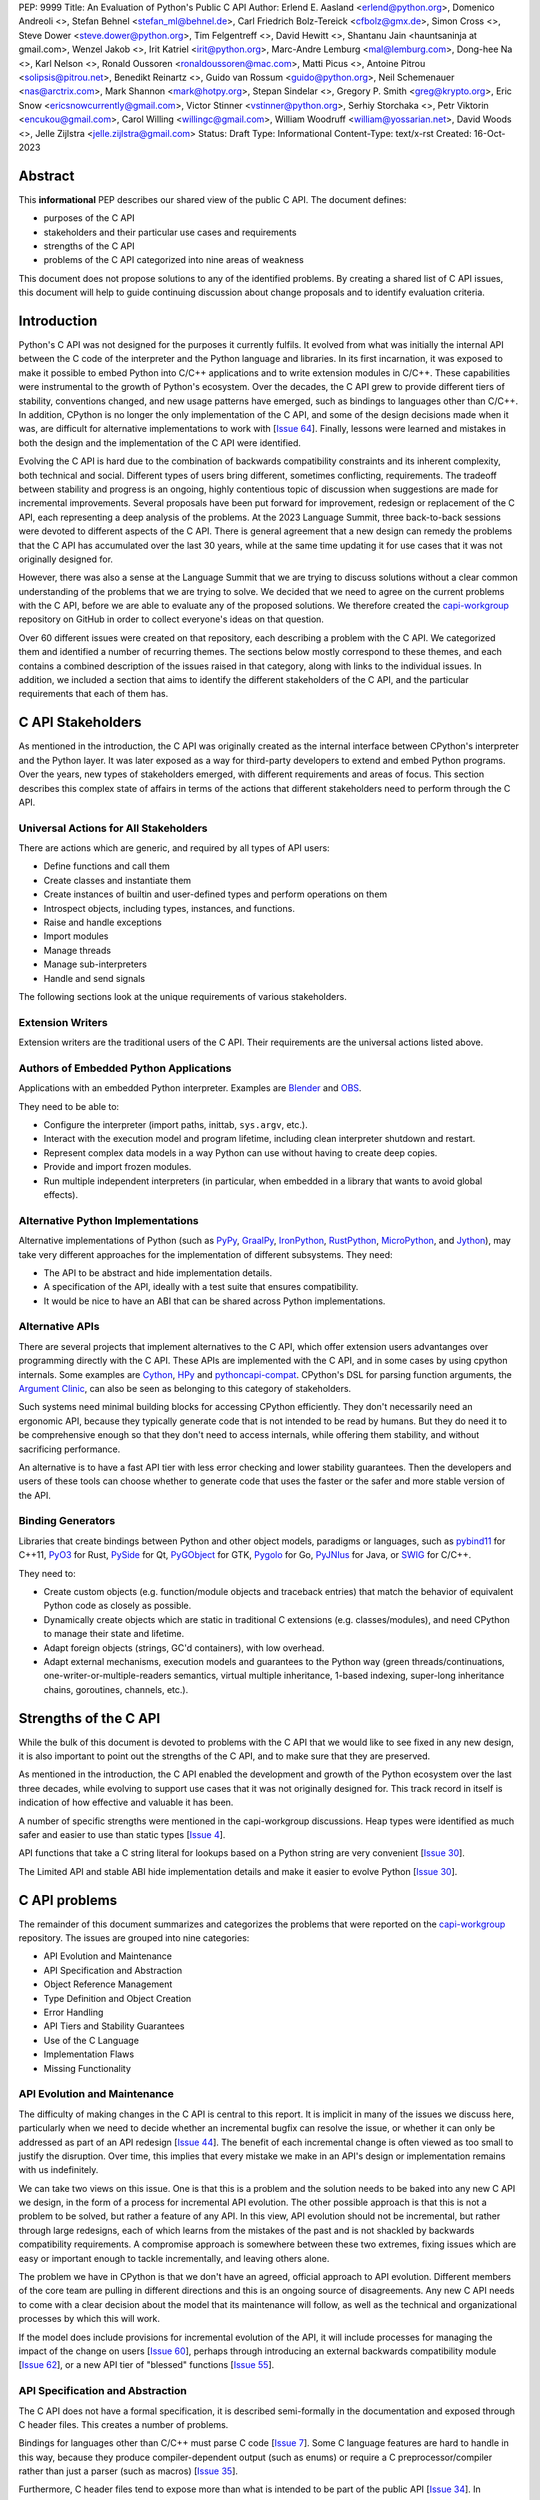 PEP: 9999
Title: An Evaluation of Python's Public C API
Author: Erlend E. Aasland <erlend@python.org>, Domenico Andreoli <>, Stefan Behnel <stefan_ml@behnel.de>, Carl Friedrich Bolz-Tereick <cfbolz@gmx.de>, Simon Cross <>, Steve Dower <steve.dower@python.org>, Tim Felgentreff <>, David Hewitt <>, Shantanu Jain <hauntsaninja at gmail.com>, Wenzel Jakob <>, Irit Katriel <irit@python.org>, Marc-Andre Lemburg <mal@lemburg.com>, Dong-hee Na <>, Karl Nelson <>, Ronald Oussoren <ronaldoussoren@mac.com>, Matti Picus <>, Antoine Pitrou <solipsis@pitrou.net>, Benedikt Reinartz <>, Guido van Rossum <guido@python.org>, Neil Schemenauer <nas@arctrix.com>, Mark Shannon <mark@hotpy.org>, Stepan Sindelar <>, Gregory P. Smith <greg@krypto.org>, Eric Snow <ericsnowcurrently@gmail.com>, Victor Stinner <vstinner@python.org>, Serhiy Storchaka <>, Petr Viktorin <encukou@gmail.com>, Carol Willing <willingc@gmail.com>, William Woodruff <william@yossarian.net>, David Woods <>, Jelle Zijlstra <jelle.zijlstra@gmail.com>
Status: Draft
Type: Informational
Content-Type: text/x-rst
Created: 16-Oct-2023


Abstract
========

This **informational** PEP describes our shared view of the public C API. The
document defines:

* purposes of the C API
* stakeholders and their particular use cases and requirements
* strengths of the C API
* problems of the C API categorized into nine areas of weakness

This document does not propose solutions to any of the identified problems. By
creating a shared list of C API issues, this document will help to guide
continuing discussion about change proposals and to identify evaluation
criteria.


Introduction
============

Python's C API was not designed for the purposes it currently fulfils.
It evolved from what was initially the internal API between the C code
of the interpreter and the Python language and libraries. In its first
incarnation, it was exposed to make it possible to embed Python into C/C++
applications and to write extension modules in C/C++.
These capabilities were instrumental to the growth of Python's ecosystem.
Over the decades, the C API grew to provide different tiers of stability,
conventions changed, and new usage patterns have emerged, such as bindings
to languages other than C/C++. In addition, CPython is no longer the only
implementation of the C API, and some of the design decisions made when
it was, are difficult for alternative implementations to work with
[`Issue 64 <https://github.com/capi-workgroup/problems/issues/64>`__].
Finally, lessons were learned and mistakes in both the design and the
implementation of the C API were identified.

Evolving the C API is hard due to the combination of backwards
compatibility constraints and its inherent complexity, both
technical and social. Different types of users bring different,
sometimes conflicting, requirements. The tradeoff between stability
and progress is an ongoing, highly contentious topic of discussion
when suggestions are made for incremental improvements.
Several proposals have been put forward for improvement, redesign
or replacement of the C API, each representing a deep analysis of
the problems.  At the 2023 Language Summit, three back-to-back
sessions were devoted to different aspects of the C API. There is
general agreement that a new design can remedy the problems that
the C API has accumulated over the last 30 years, while at the same
time updating it for use cases that it was not originally designed for.

However, there was also a sense at the Language Summit that we are
trying to discuss solutions without a clear common understanding
of the problems that we are trying to solve. We decided that
we need to agree on the current problems with the C API, before
we are able to evaluate any of the proposed solutions. We
therefore created the
`capi-workgroup <https://github.com/capi-workgroup/problems/issues/>`__
repository on GitHub in order to collect everyone's ideas on that
question.

Over 60 different issues were created on that repository, each
describing a problem with the C API. We categorized them and
identified a number of recurring themes. The sections below
mostly correspond to these themes, and each contains a combined
description of the issues raised in that category, along with
links to the individual issues. In addition, we included a section
that aims to identify the different stakeholders of the C API,
and the particular requirements that each of them has.


C API Stakeholders
==================

As mentioned in the introduction, the C API was originally
created as the internal interface between CPython's
interpreter and the Python layer. It was later exposed as
a way for third-party developers to extend and embed Python
programs. Over the years, new types of stakeholders emerged,
with different requirements and areas of focus. This section
describes this complex state of affairs in terms of the
actions that different stakeholders need to perform through
the C API.

Universal Actions for All Stakeholders
--------------------------------------

There are actions which are generic, and required by
all types of API users:

* Define functions and call them
* Create classes and instantiate them
* Create instances of builtin and user-defined types
  and perform operations on them
* Introspect objects, including types, instances, and functions.
* Raise and handle exceptions
* Import modules
* Manage threads
* Manage sub-interpreters
* Handle and send signals

The following sections look at the unique requirements of various stakeholders.

Extension Writers
-----------------

Extension writers are the traditional users of the C API. Their requirements
are the universal actions listed above.

Authors of Embedded Python Applications
---------------------------------------

Applications with an embedded Python interpreter. Examples are
`Blender <https://docs.blender.org/api/current/info_overview.html>`__ and
`OBS <https://obsproject.com/wiki/Getting-Started-With-OBS-Scripting>`__.

They need to be able to:

* Configure the interpreter (import paths, inittab, ``sys.argv``, etc.).
* Interact with the execution model and program lifetime, including
  clean interpreter shutdown and restart.
* Represent complex data models in a way Python can use without
  having to create deep copies.
* Provide and import frozen modules.
* Run multiple independent interpreters (in particular, when embedded
  in a library that wants to avoid global effects).

Alternative Python Implementations
----------------------------------

Alternative implementations of Python (such as
`PyPy <https://www.pypy.org>`__,
`GraalPy <https://www.graalvm.org/python/>`__,
`IronPython <https://ironpython.net>`__,
`RustPython <https://github.com/RustPython/RustPython>`__,
`MicroPython <https://micropython.org>`__,
and `Jython <https://www.jython.org>`__), may take
very different approaches for the implementation of
different subsystems. They need:

* The API to be abstract and hide implementation details.
* A specification of the API, ideally with a test suite
  that ensures compatibility.
* It would be nice to have an ABI that can be shared
  across Python implementations.

Alternative APIs
----------------

There are several projects that implement alternatives to the
C API, which offer extension users advantanges over programming
directly with the C API. These APIs are implemented with the
C API, and in some cases by using cpython internals.
Some examples are
`Cython <https://cython.org>`__,
`HPy <https://hpyproject.org>`__ and
`pythoncapi-compat <https://pythoncapi-compat.readthedocs.io/en/latest/>`__.
CPython's DSL for parsing function arguments, the
`Argument Clinic <https://docs.python.org/3/howto/clinic.html>`__,
can also be seen as belonging to this category of stakeholders.

Such systems need minimal building blocks for accessing CPython
efficiently. They don't necessarily need an ergonomic API, because
they typically generate code that is not intended to be read
by humans. But they do need it to be comprehensive enough so that
they don't need to access internals, while offering them stability,
and without sacrificing performance.

An alternative is to have a fast API tier with less error checking
and lower stability guarantees. Then the developers and users of
these tools can choose whether to generate code that uses the
faster or the safer and more stable version of the API.

Binding Generators
------------------

Libraries that create bindings between Python and other object models,
paradigms or languages, such as
`pybind11 <https://pybind11.readthedocs.io/en/stable/>`__ for C++11,
`PyO3 <https://github.com/PyO3/pyo3>`__ for Rust,
`PySide <https://pypi.org/project/PySide/>`__ for Qt,
`PyGObject <https://pygobject.readthedocs.io/en/latest/>`__ for GTK,
`Pygolo <https://gitlab.com/pygolo/py>`__ for Go,
`PyJNIus <https://github.com/kivy/pyjnius/>`__ for Java, or
`SWIG <https://swig.org/>`__ for C/C++.

They need to:

* Create custom objects (e.g. function/module objects
  and traceback entries) that match the behavior of equivalent
  Python code as closely as possible.
* Dynamically create objects which are static in traditional
  C extensions (e.g. classes/modules), and need CPython to manage
  their state and lifetime.
* Adapt foreign objects (strings, GC'd containers), with low overhead.
* Adapt external mechanisms, execution models and guarantees to the
  Python way (green threads/continuations, one-writer-or-multiple-readers
  semantics, virtual multiple inheritance, 1-based indexing, super-long
  inheritance chains, goroutines, channels, etc.).

Strengths of the C API
======================

While the bulk of this document is devoted to problems with the
C API that we would like to see fixed in any new design, it is
also important to point out the strengths of the C API, and to
make sure that they are preserved.

As mentioned in the introduction, the C API enabled the
development and growth of the Python ecosystem over the last
three decades, while evolving to support use cases that it was
not originally designed for. This track record in itself is
indication of how effective and valuable it has been.

A number of specific strengths were mentioned in the
capi-workgroup discussions. Heap types were identified
as much safer and easier to use than static types
[`Issue 4 <https://github.com/capi-workgroup/problems/issues/4#issuecomment-1542324451>`__].

API functions that take a C string literal for lookups based
on a Python string are very convenient
[`Issue 30 <https://github.com/capi-workgroup/problems/issues/30#issuecomment-1550098113>`__].

The Limited API and stable ABI hide implementation details and
make it easier to evolve Python
[`Issue 30 <https://github.com/capi-workgroup/problems/issues/30#issuecomment-1560083258>`__].

C API problems
==============

The remainder of this document summarizes and categorizes the problems that were reported on
the `capi-workgroup <https://github.com/capi-workgroup/problems/issues/>`__ repository.
The issues are grouped into nine categories:

- API Evolution and Maintenance
- API Specification and Abstraction
- Object Reference Management
- Type Definition and Object Creation
- Error Handling
- API Tiers and Stability Guarantees
- Use of the C Language
- Implementation Flaws
- Missing Functionality


API Evolution and Maintenance
-----------------------------

The difficulty of making changes in the C API is central to this report. It is
implicit in many of the issues we discuss here, particularly when we need to
decide whether an incremental bugfix can resolve the issue, or whether it can
only be addressed as part of an API redesign
[`Issue 44 <https://github.com/capi-workgroup/problems/issues/44>`__]. The
benefit of each incremental change is often viewed as too small to justify the
disruption. Over time, this implies that every mistake we make in an API's
design or implementation remains with us indefinitely.

We can take two views on this issue. One is that this is a problem and the
solution needs to be baked into any new C API we design, in the form of a
process for incremental API evolution. The other possible approach is that
this is not a problem to be solved, but rather a feature of any API. In this
view, API evolution should not be incremental, but rather through large
redesigns, each of which learns from the mistakes of the past and is not
shackled by backwards compatibility requirements. A compromise approach
is somewhere between these two extremes, fixing issues which are easy
or important enough to tackle incrementally, and leaving others alone.

The problem we have in CPython is that we don't have an agreed, official
approach to API evolution. Different members of the core team are pulling in
different directions and this is an ongoing source of disagreements.
Any new C API needs to come with a clear decision about the model
that its maintenance will follow, as well as the technical and
organizational processes by which this will work.

If the model does include provisions for incremental evolution of the API,
it will include processes for managing the impact of the change on users
[`Issue 60 <https://github.com/capi-workgroup/problems/issues/60>`__],
perhaps through introducing an external backwards compatibility module
[`Issue 62 <https://github.com/capi-workgroup/problems/issues/62>`__],
or a new API tier of "blessed" functions
[`Issue 55 <https://github.com/capi-workgroup/problems/issues/55>`__].


API Specification and Abstraction
---------------------------------

The C API does not have a formal specification, it is described
semi-formally in the documentation and exposed through C header
files. This creates a number of problems.

Bindings for languages other than C/C++ must parse C code
[`Issue 7 <https://github.com/capi-workgroup/problems/issues/7>`__].
Some C language features are hard to handle in this way, because
they produce compiler-dependent output (such as enums) or require
a C preprocessor/compiler rather than just a parser (such as macros)
[`Issue 35 <https://github.com/capi-workgroup/problems/issues/35>`__].

Furthermore, C header files tend to expose more than what is intended
to be part of the public API
[`Issue 34 <https://github.com/capi-workgroup/problems/issues/34>`__].
In particular, implementation details such as the fields of C structs
can be exposed
[`Issue 22 <https://github.com/capi-workgroup/problems/issues/22>`__
and :pep:`620`].
This can make API evolution very difficult, in particular when it
occurs in the stable ABI as in the case of ``ob_refcnt`` and ``ob_type``,
which are accessed via the reference counting macros
[`Issue 45 <https://github.com/capi-workgroup/problems/issues/45>`__].

We identified a deeper issue in relation to the way that reference
counting is exposed. The way that C extensions are required to
manage references with calls to ``Py_INCREF`` and ``Py_DECREF`` is
specific to CPython's memory model, and is hard for alternative
Python implementations to emulate.
[`Issue 12 <https://github.com/capi-workgroup/problems/issues/12>`__].

Another set of problems arises from the fact that a ``PyObject*`` is
exposed in the C API as an actual pointer rather than a handle. The
address of an object serves as its ID and is used for comparison,
and this complicates matters for alternative Python implementations
that move objects during GC
[`Issue 37 <https://github.com/capi-workgroup/problems/issues/37>`__].

A separate issue is that object references are opaque to the runtime,
discoverable only through calls to ``tp_traverse``/``tp_clear``,
which have their own purposes. If there was a way for the runtime to
know the structure of the object graph, and keep up with changes in it,
this would make it possible for alternative implementations to implement
different memory management schemes
[`Issue 33 <https://github.com/capi-workgroup/problems/issues/33>`__].

Object Reference Management
---------------------------

There are C API functions that return borrowed references, and
functions that steal references to arguments, but there isn't a
naming convention that makes this obvious, so this is error prone
[`Issue 8 <https://github.com/capi-workgroup/problems/issues/8>`__
and `Issue 52 <https://github.com/capi-workgroup/problems/issues/52>`__].
The terminology used to describe these situations in the documentation
can also be improved
[`Issue 11 <https://github.com/capi-workgroup/problems/issues/11>`__].

A more radical change is necessary in the case of functions that
return borrowed references (such as ``PyList_GetItem``)
[`Issue 5 <https://github.com/capi-workgroup/problems/issues/5>`__ and
`Issue 21 <https://github.com/capi-workgroup/problems/issues/21>`__]
or pointers to parts of the internal structure of an object
(such as ``PyBytes_AsString``)
[`Issue 57 <https://github.com/capi-workgroup/problems/issues/57>`__].
In both cases, the reference/pointer is valid for as long as the
owning object is alive, but this time is hard to reason about. Such
functions should not exist in the API without a mechanism that can
make them safe.

For containers, the API is currently missing bulk operations on the
references of contained objects. This is particularly important for
a stable ABI where ``INCREF`` and ``DECREF`` cannot be macros, making
bulk operations expensive when implemented as a sequence of function
calls
[`Issue 15 <https://github.com/capi-workgroup/problems/issues/15>`__].

Type Definition and Object Creation
-----------------------------------

The C API has functions that make it possible to create incomplete
or inconsistent Python objects, such as ``PyTuple_New`` and
``PyUnicode_New``. This causes problem when the object is tracked
by GC or its ``tp_traverse``/``tp_clear`` functions are called.
Such functions should be removed from the C API. Related functions,
such as ``PyTuple_SetItem`` which is used to modify a partially
initialized tuple, should also be removed (tuples are immutable
once fully initialized)
[`Issue 56 <https://github.com/capi-workgroup/problems/issues/56>`__].

We identified a few issues with type definition APIs. For legacy
reasons, there is often a significant amount of code duplication
between ``tp_new`` and ``tp_vectorcall``
[`Issue 24 <https://github.com/capi-workgroup/problems/issues/24>`__].
The type slot function should be called indirectly, so that their
signatures can change to include context information
[`Issue 13 <https://github.com/capi-workgroup/problems/issues/13>`__].
Several aspects of the type definition and creation process are not
well defined, such as which stage of the process is responsible for
initializing and clearing different fields of the type object
[`Issue 49 <https://github.com/capi-workgroup/problems/issues/49>`__].

Error Handling
--------------

Error handling in the C API is based on the error indicator which is stored
on the thread state (in global scope). The design intention was that each
API function returns a value indicating whether an error has occurred (by
convention, ``-1`` or ``NULL``). When the program knows that an error
occurred, it can fetch the exception object which is stored in the
error indicator. We identified a number of problems which are related
to error handling, pointing at APIs which are too easy to use incorrectly.

There are functions that do not report all errors that occur while they
execute. For example, ``PyDict_GetItem`` clears any errors that occur
when it calls the key's hash function, or while performing a lookup
in the dictionary
[`Issue 51 <https://github.com/capi-workgroup/problems/issues/51>`__].

Python code never executes with an in-flight exception (by definition),
and by the same token C API functions should never be called with the error
indicator set. This is currently not checked in most C API functions, and
there are places in the interpreter where error handling code calls a C API
function while an exception is set. For example, see the call to
``PyUnicode_FromString`` in the error handler of ``_PyErr_WriteUnraisableMsg``
[`Issue 2 <https://github.com/capi-workgroup/problems/issues/2>`__].


There are functions that do not return a value, so a caller is forced to
query the error indicator in order to identify whether an error has occurred.
An example is ``PyBuffer_Release``
[`Issue 20 <https://github.com/capi-workgroup/problems/issues/20>`__].
There are other functions which do have a return value, but this return value
does not unambiguously indicate whether an error has occurred. For example,
``PyLong_AsLong`` returns ``-1`` in case of error, or when the value of the
argument is indeed ``-1``
[`Issue 1 <https://github.com/capi-workgroup/problems/issues/1>`__].
In both cases, the API is error prone because it is possible that the
error indicator was already set before the function was called, and the
error is incorrectly attributed. The fact that the error was not detected
before the call is a bug in the calling code, but the behaviour of the
program in this case doesn't make it easy to identify and debug the
problem.

There are functions that take a ``PyObject*`` argument, with special meaning
when it is ``NULL``. For example, if ``PyObject_SetAttr`` receives ``NULL`` as
the value to set, this means that the attribute should be cleared. This is error
prone because it could be that ``NULL`` indicates an error in the construction
of the value, and the program failed to check for this error. The program will
misinterpret the ``NULL`` to mean something different than error
[`Issue 47 <https://github.com/capi-workgroup/problems/issues/47>`__].


API Tiers and Stability Guarantees
----------------------------------

The different API tiers provide different tradeoffs of stability vs
API evolution, and sometimes performance.

The stable ABI was identified as an area that needs to be looked into. At
the moment it is incomplete and not widely adopted. At the same time, its
existence is making it hard to make changes to some implementation
details, because it exposes struct fields such as ``ob_refcnt``,
``ob_type`` and ``ob_size``. There was some discussion about whether
the stable ABI is worth keeping. Arguments on both sides can be
found in [`Issue 4 <https://github.com/capi-workgroup/problems/issues/4>`__]
and [`Issue 9 <https://github.com/capi-workgroup/problems/issues/9>`__].

Alternatively, it was suggested that in order to be able to evolve
the stable ABI, we need a mechanism to support multiple versions of
it in the same Python binary. It was pointed out that versioning
individual functions within a single ABI version is not enough
because it may be necessary to evolve, together, a group of functions
that interoperate with each other
[`Issue 39 <https://github.com/capi-workgroup/problems/issues/39>`__].

The limited API was introduced in 3.2 as a blessed subset of the C API
which is recommended for users who would like to restrict themselves
to high quality APIs which are not likely to change often. The
``Py_LIMITED_API`` flag allows users to restrict their program to older
versions of the limited API, but we now need the opposite option, to
exclude older versions. This would make it possible to evolve the
limited API by replacing flawed elements in it
[`Issue 54 <https://github.com/capi-workgroup/problems/issues/54>`__].
More generally, in a redesign we should revisit the way that API
tiers are specified and consider designing a method that will unify the
way we currently select between the different tiers
[`Issue 59 <https://github.com/capi-workgroup/problems/issues/59>`__].

API elements whose names begin with an underscore are considered
private, essentially an API tier with no stability guarantees.
However, this was only clarified recently, in :pep:`689`. It is
not clear what the change policy should be with respect to such
API elements that predate PEP 689
[`Issue 58 <https://github.com/capi-workgroup/problems/issues/58>`__].

There are API functions which have an unsafe (but fast) version as well as
a safe version which performs error checking (for example,
``PyTuple_GET_ITEM`` vs ``PyTuple_GetItem``). It may help to
be able to group them into their own tiers - the "unsafe API" tier and
the "safe API" tier
[`Issue 61 <https://github.com/capi-workgroup/problems/issues/61>`__].

Use of the C Language
---------------------

A number of issues were raised with respect to the way that CPython
uses the C language. First there is the issue of which C dialect
we use, and how we test our compatibility with it
[`Issue 42 <https://github.com/capi-workgroup/problems/issues/42>`__].

Usage of ``const`` in the API is currently sparse, but it is not
clear whether this is something that we should consider changing
[`Issue 38 <https://github.com/capi-workgroup/problems/issues/38>`__].

We currently use the C types ``long`` and ``int``, where ``stdint``
and ``int32_t`` would have been better choices
[`Issue 27 <https://github.com/capi-workgroup/problems/issues/27>`__].

We are using C language features which are hard for other languages
to interact with
[`Issue 35 <https://github.com/capi-workgroup/problems/issues/35>`__].

There are API functions that take a ``PyObject*`` arg which must be
of a more specific type (such as ``PyTuple_Size``, which fails if
its arg is not a ``PyTupleObject*``). It is an open question whether this
is a good pattern to have, or whether the API should expect the
more specific type
[`Issue 31 <https://github.com/capi-workgroup/problems/issues/31>`__].

There are functions in the API that take concrete types, such as
``PyDict_GetItemString`` which performs a dictionary lookup for a key
specified as a c string rather than ``PyObject*``. At the same time,
for ``PyDict_ContainsString`` it is not considered appropriate to
add a concrete type alternative. The principle around this should
be documented in the guidelines
[`Issue 23 <https://github.com/capi-workgroup/problems/issues/23>`__].

Implementation Flaws
--------------------

Below is a list of localized implementation flaws. Most of these can
probably be fixed incrementally, if we choose to do so. They should,
in any case, be avoided in any new API design.

There are functions that don't follow the convention of
returning ``0`` for success and ``-1`` for failure. For
example, ``PyArg_ParseTuple`` returns 0 for success and
non-zero for failure
[`Issue 25 <https://github.com/capi-workgroup/problems/issues/25>`__].

The macros ``Py_CLEAR`` and ``Py_SETREF`` access their arg more than
once, so if the arg is an expression with side effects, they are
duplicated
[`Issue 3 <https://github.com/capi-workgroup/problems/issues/3>`__].

The meaning of ``Py_SIZE`` depends on the type and is not always
reliable
[`Issue 10 <https://github.com/capi-workgroup/problems/issues/10>`__].

**Naming**

``PyLong`` and ``PyUnicode`` use names which don't match the Python
types they represent (``int``/``str``). This can be fixed in a new API
[`Issue 14 <https://github.com/capi-workgroup/problems/issues/14>`__].

There are identifiers in the API which are lacking a ``Py``/``_Py``
prefix
[`Issue 46 <https://github.com/capi-workgroup/problems/issues/46>`__].

Some API function do not have the same behaviour as their Python
equivalents.  The behaviour of ``PyIter_Next`` is different from
``tp_iternext``.
[`Issue 29 <https://github.com/capi-workgroup/problems/issues/29>`__].
The behaviour of ``PySet_Contains`` is different from ``set.__contains__``
[`Issue 6 <https://github.com/capi-workgroup/problems/issues/6>`__].

The fact that ``PyArg_ParseTupleAndKeywords`` takes a non-const
char* array as argument makes it more difficult to use.
[`Issue 28 <https://github.com/capi-workgroup/problems/issues/28>`__].

Python.h does not expose the whole API. Some headers (like marshal.h)
are not included from Python.h.
[`Issue 43 <https://github.com/capi-workgroup/problems/issues/43>`__].


Missing Functionality
---------------------

This section consists of a list of feature requests, i.e., functionality
that was identified as missing in the current C API.

Debug Mode
~~~~~~~~~~

A debug mode that can be activated without recompilation and which
activates various checks that can help detect various types of errors.
[`Issue 36 <https://github.com/capi-workgroup/problems/issues/36>`__].

Introspection
~~~~~~~~~~~~~

There aren't currently reliable introspection capabilities for objects
defined in C in the same way as there are for Python objects.
[`Issue 32 <https://github.com/capi-workgroup/problems/issues/32>`__].

Efficient type checking for heap types, similar to what ``Py*_Check``
can do for a static type.
[`Issue 17 <https://github.com/capi-workgroup/problems/issues/17>`__].

Improved Interaction with Other Languages
~~~~~~~~~~~~~~~~~~~~~~~~~~~~~~~~~~~~~~~~~

Interfacing with other GC based languages, and integrating their
GC with Python's GC.
[`Issue 19 <https://github.com/capi-workgroup/problems/issues/19>`__].

Inject foreign stack frames to the traceback.
[`Issue 18 <https://github.com/capi-workgroup/problems/issues/18>`__].

Concrete strings that can be used in other languages
[`Issue 16 <https://github.com/capi-workgroup/problems/issues/16>`__].

References
==========

1. `Python/C API Reference Manual <https://docs.python.org/3/c-api/index.html>`__
2. `2023 Language Summit Blog Post: Three Talks on the C API <https://pyfound.blogspot.com/2023/05/the-python-language-summit-2023-three.html>`__
3. `capi-workgroup on GitHub <https://github.com/capi-workgroup>`__
4. 🔒 `Irit's Discord post with Core Sprint 2023 slides about C API workgroup <https://discord.com/channels/854719841091715092/897862918115315813/1160952205801689249>`__
5. 🔒 `Petr's Discord post with Core Sprint 2023 slides <https://discord.com/channels/854719841091715092/897862918115315813/1160939833473126411>`__
6. 🔒 `Steve's Discord post with Core Sprint 2023 slides for Things to Learn from HPy <https://discord.com/channels/854719841091715092/897862918115315813/1160942893696024578>`__
7. `Victor's slides of Core Sprint 2023 Python C API talk: <https://github.com/vstinner/talks/blob/main/2023-CoreDevSprint-Brno/c-api.pdf>`__
8. `The Python's stability promise — Cristián Maureira-Fredes, PySide maintainer <https://www.youtube.com/watch?v=iiBJF0kM-P8>`__
9. `Report on the issues PySide had 5 years ago when switching to the stable ABI: <https://github.com/pyside/pyside2-setup/blob/5.11/sources/shiboken2/libshiboken/pep384impl_doc.rst>`__


Copyright
=========

This document has been placed in the public domain.
